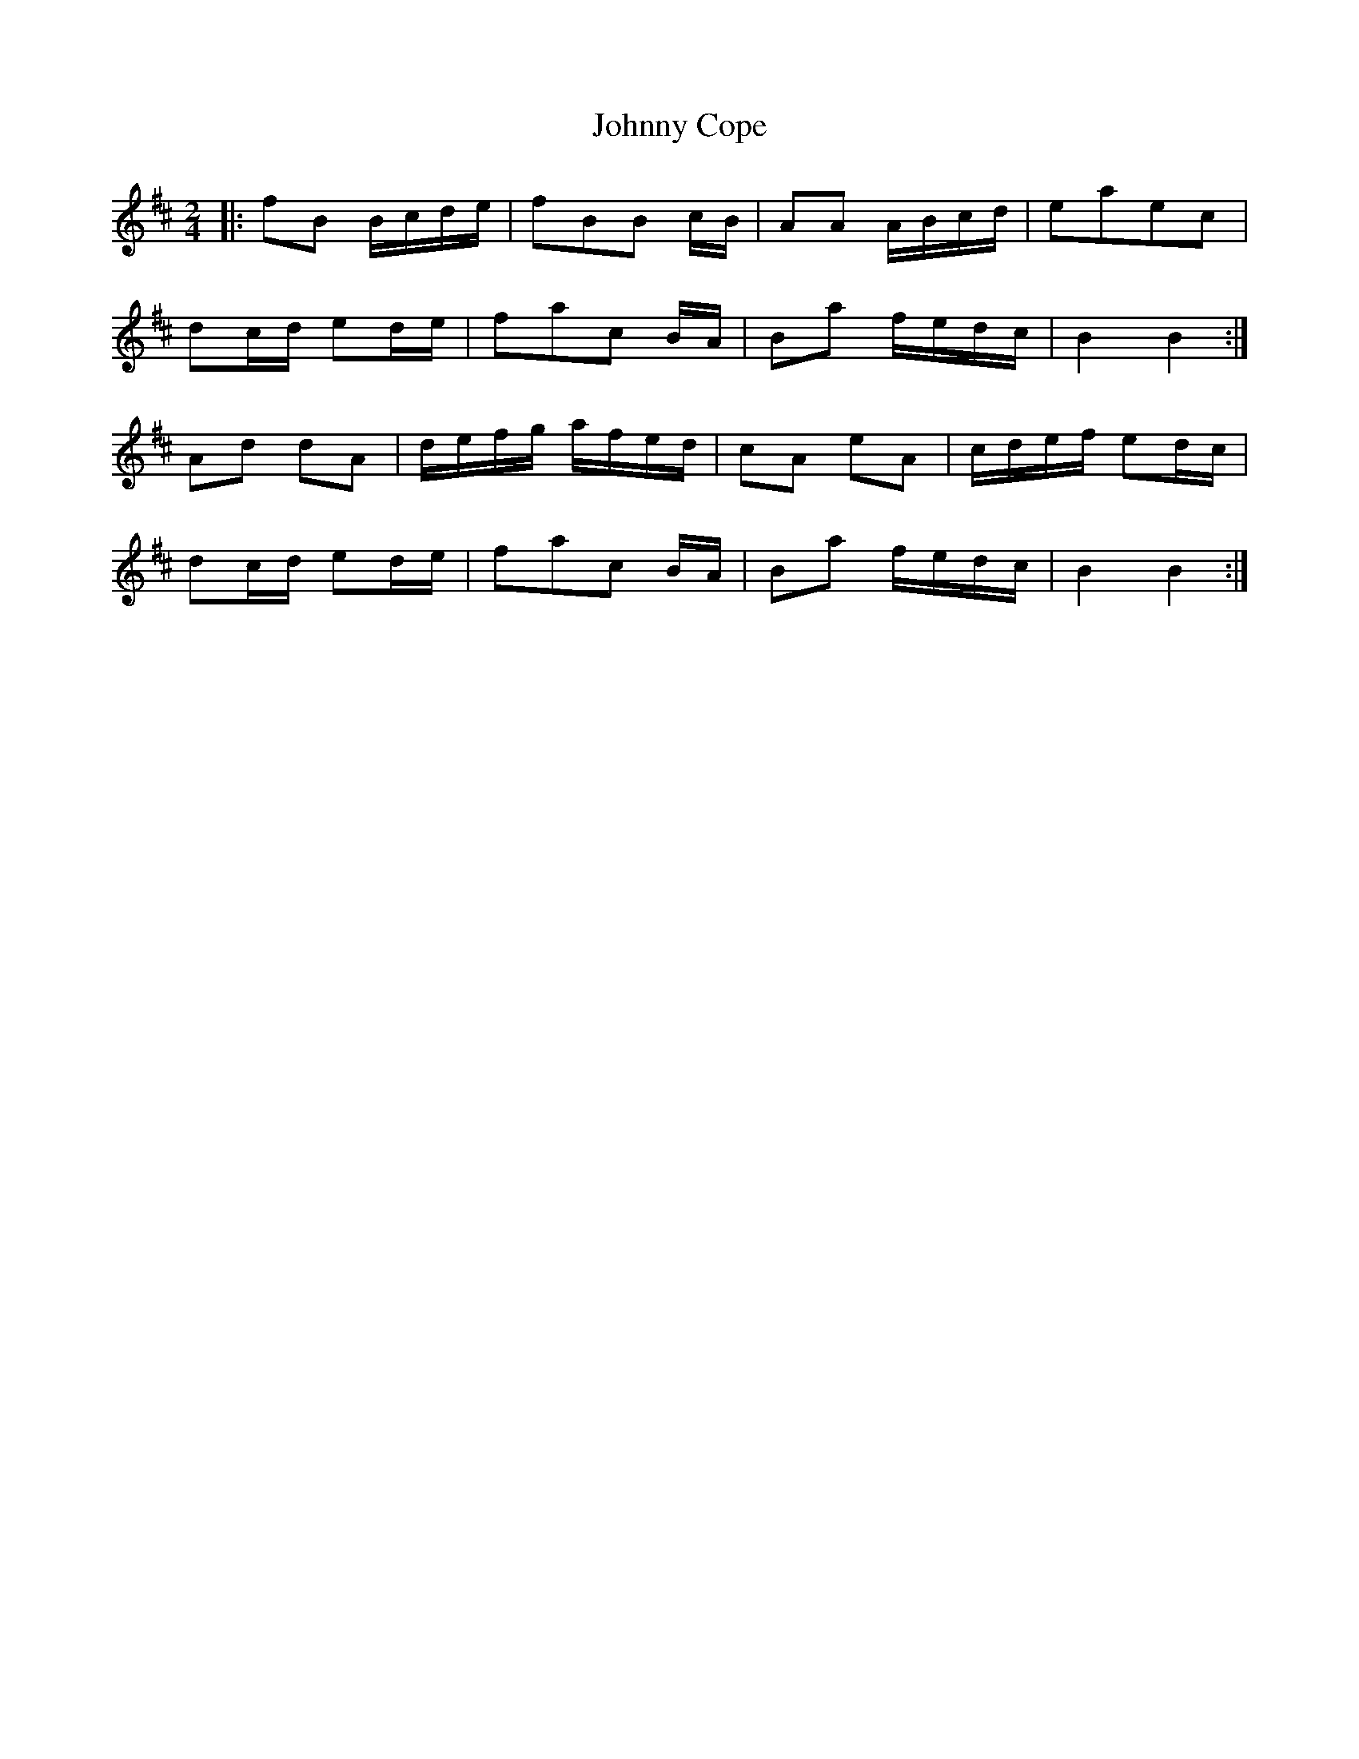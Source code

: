 X: 5
T: Johnny Cope
Z: catrionamacu
S: https://thesession.org/tunes/2327#setting25702
R: polka
M: 2/4
L: 1/8
K: Bmin
|:fB B/c/d/e/|fBB c/B/|AA A/B/c/d/|eaec|
dc/d/ ed/e/|fac B/A/|Ba f/e/d/c/|B2B2:|
Ad dA|d/e/f/g/ a/f/e/d/|cA eA|c/d/e/f/ ed/c/|
dc/d/ ed/e/|fac B/A/|Ba f/e/d/c/|B2B2:|
